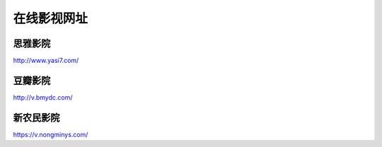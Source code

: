 在线影视网址
====================================


思雅影院
--------

http://www.yasi7.com/

豆瓣影院
--------

http://v.bmydc.com/

新农民影院
----------

https://v.nongminys.com/